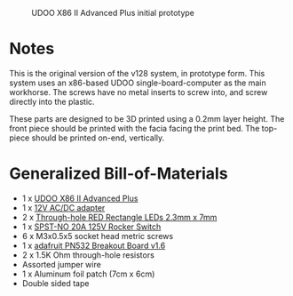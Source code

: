 #+CAPTION: UDOO X86 II Advanced Plus initial prototype
#+NAME: fig:udoo-prototype.png
[[./udoo-prototype.png]]

* Notes

This is the original version of the v128 system, in prototype form. This system
uses an x86-based UDOO single-board-computer as the main workhorse. The screws
have no metal inserts to screw into, and screw directly into the plastic.

These parts are designed to be 3D printed using a 0.2mm layer height. The front
piece should be printed with the facia facing the print bed. The top-piece
should be printed on-end, vertically.

* Generalized Bill-of-Materials

  - 1 x [[https://shop.udoo.org/udoo-x86-ii-advanced-plus.html][UDOO X86 II Advanced Plus]]
  - 1 x [[https://www.digikey.com/product-detail/en/ideal-power-ltd/40XA065BP1200300/2882-40XA065BP1200300-ND/12818292][12V AC/DC adapter]]
  - 2 x [[https://www.digikey.com/product-detail/en/lumex-opto-components-inc/SSL-LX25783ID/67-1053-ND/270851][Through-hole RED Rectangle LEDs 2.3mm x 7mm]]
  - 1 x [[https://www.digikey.com/product-detail/en/e-switch/R4FBLKBLKGF0/R4FBLKBLKGF0-ND/1805292][SPST-NO 20A 125V Rocker Switch]]
  - 6 x M3x0.5x5 socket head metric screws
  - 1 x [[https://www.adafruit.com/product/364][adafruit PN532 Breakout Board v1.6]]
  - 2 x 1.5K Ohm through-hole resistors
  - Assorted jumper wire
  - 1 x Aluminum foil patch (7cm x 6cm)
  - Double sided tape
